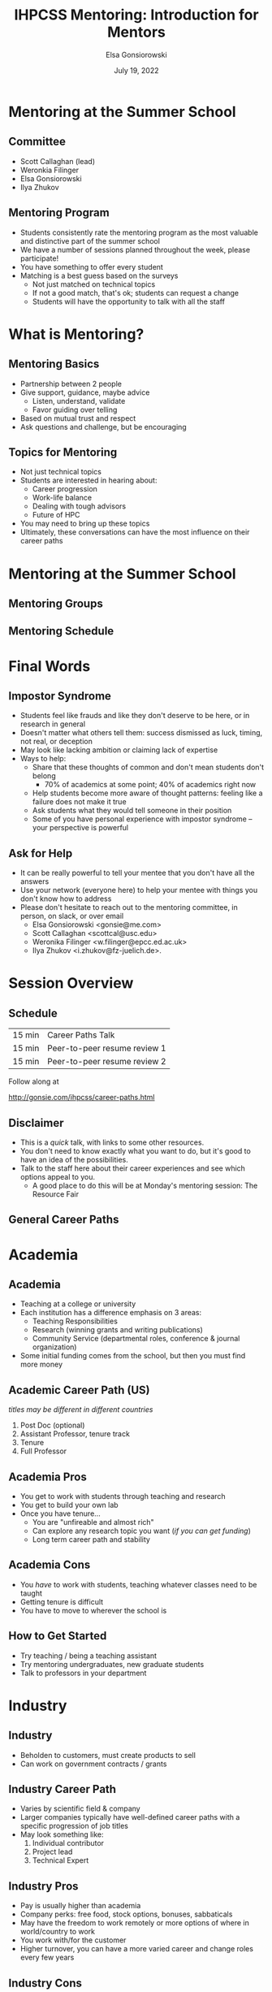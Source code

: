 #+title: IHPCSS Mentoring: Introduction for Mentors
#+author: Elsa Gonsiorowski
#+date: July  19, 2022

#+options: H:2 toc:nil
#+REVEAL_ROOT: https://cdn.jsdelivr.net/npm/reveal.js
#+REVEAL_INIT_OPTIONS: height:1000
#+REVEAL_THEME: beige

* Mentoring at the Summer School
** Committee
- Scott Callaghan (lead)
- Weronkia Filinger
- Elsa Gonsiorowski
- Ilya Zhukov

** Mentoring Program
- Students consistently rate the mentoring program as the most valuable and distinctive part of the summer school
- We have a number of sessions planned throughout the week, please participate!
- You have something to offer every student
- Matching is a best guess based on the surveys
  - Not just matched on technical topics
  - If not a good match, that's ok; students can request a change
  - Students will have the opportunity to talk with all the staff

* What is Mentoring?
** Mentoring Basics
- Partnership between 2 people
- Give support, guidance, maybe advice
  - Listen, understand, validate
  - Favor guiding over telling
- Based on mutual trust and respect
- Ask questions and challenge, but be encouraging

** Topics for Mentoring
- Not just technical topics
- Students are interested in hearing about:
  - Career progression
  - Work-life balance
  - Dealing with tough advisors
  - Future of HPC
- You may need to bring up these topics
- Ultimately, these conversations can have the most influence on their career paths

* Mentoring at the Summer School
** Mentoring Groups
** Mentoring Schedule

* Final Words
** Impostor Syndrome
- Students feel like frauds and like they don't deserve to be here, or in research in general
- Doesn't matter what others tell them: success dismissed as luck, timing, not real, or deception
- May look like lacking ambition or claiming lack of expertise
- Ways to help:
  - Share that these thoughts of common and don't mean students don't belong
    - 70% of academics at some point; 40% of academics right now
  - Help students become more aware of thought patterns: feeling like a failure does not make it true
  - Ask students what they would tell someone in their position
  - Some of you have personal experience with impostor syndrome -- your perspective is powerful
** Ask for Help
- It can be really powerful to tell your mentee that you don't have all the answers
- Use your network (everyone here) to help your mentee with things you don't know how to address
- Please don't hesitate to reach out to the mentoring committee, in person, on slack, or over email
  - Elsa Gonsiorowski <gonsie@me.com>
  - Scott Callaghan <scottcal@usc.edu>
  - Weronika Filinger <w.filinger@epcc.ed.ac.uk>
  - Ilya Zhukov <i.zhukov@fz-juelich.de>.

* Session Overview
** Schedule
|--------+------------------------------|
| 15 min | Career Paths Talk            |
| 15 min | Peer-to-peer resume review 1 |
| 15 min | Peer-to-peer resume review 2 |
|--------+------------------------------|

Follow along at

[[http://gonsie.com/ihpcss/career-paths.html]]
** Disclaimer
- This is a /quick/ talk, with links to some other resources.
- You don't need to know exactly what you want to do, but it's good to have an idea of the possibilities.
- Talk to the staff here about their career experiences and see which options appeal to you.
  - A good place to do this will be at Monday's mentoring session: The Resource Fair
** General Career Paths
[[file:3-career-paths.png]]
* Academia
** Academia
- Teaching at a college or university
- Each institution has a difference emphasis on 3 areas:
  - Teaching Responsibilities
  - Research (winning grants and writing publications)
  - Community Service (departmental roles, conference & journal organization)
- Some initial funding comes from the school, but then you must find more money
** Academic Career Path (US)
/titles may be different in different countries/
1. Post Doc (optional)
2. Assistant Professor, tenure track
3. Tenure
4. Full Professor
** Academia Pros
- You get to work with students through teaching and research
- You get to build your own lab
- Once you have tenure...
  - You are "unfireable and almost rich"
  - Can explore any research topic you want (/if you can get funding/)
  - Long term career path and stability
** Academia Cons
- You /have/ to work with students, teaching whatever classes need to be taught
- Getting tenure is difficult
- You have to move to wherever the school is
** How to Get Started
- Try teaching / being a teaching assistant
- Try mentoring undergraduates, new graduate students
- Talk to professors in your department
* Industry
** Industry
- Beholden to customers, must create products to sell
- Can work on government contracts / grants
** Industry Career Path
- Varies by scientific field & company
- Larger companies typically have well-defined career paths with a specific progression of job titles
- May look something like:
  1. Individual contributor
  2. Project lead
  3. Technical Expert
** Industry Pros
- Pay is usually higher than academia
- Company perks: free food, stock options, bonuses, sabbaticals
- May have the freedom to work remotely or more options of where in world/country to work
- You work with/for the customer
- Higher turnover, you can have a more varied career and change roles every few years
** Industry Cons
- You have to make a product / make a profit for the company
- Less freedom to do "pure" research
- You work with/for the customer
- Company culture may not have the best work/life balance
** How to Get Started
- Look for summer internship programs
- Go to career fairs / recruiting sessions
  - at your university
  - at conferences
* Supercomputer Center
** Supercomputer Center
- Could be associated with a University or Government Research lab
- Funding could depend on current political climate or vary depending on your current project
- Best of both academia and industry worlds:
  - No required teaching responsibilities
    - option to work with summer interns
    - possibility to do HPC training sessions
  - Understand basic research activities, such as publication and conference attendance
** Supercomputer Center Career Path
/many paths available, depending on role/
1. Individual contributor; Consultant/user support; Trainer
2. Project or Team Lead
3a. Management
3b. Technical Expert
** Supercomputer Center Pros
- Opportunity to do a specific role, such as user support or application development
- Opportunity to do "pure" research/get grants
- Some labs may have a "mission"
- No required teaching responsibilities
- Culture typically has good work/life balance
** Supercomputer Center Cons
- Government bureaucracy
- Federal funding, not as many perks as industry
- Not as well paid
- Employees are typically there for a long time, some can become "Retired In Place"
- Career path may be limited, depending on size/needs of the center
** How to Get Started
- Look for lab people in your research area, ask about an internship
- Look for summer internship programs
- Research if there are citizenship preferences for different labs
* Resources
** Resources
- [[https://bookshop.org/books/a-phd-is-not-enough-a-guide-to-survival-in-science/9780465022229][_A PhD is Not Enough!_]] by Peter J. Feibelman
- [[https://bookshop.org/books/tomorrow-s-professor-preparing-for-careers-in-science-and-engineering/9780780311367][_Tomorrow's Professor_]] by Richard M. Reis
- [[http://www.gonsie.com/blorg/career-next-steps.html][Career Next Steps]]
- [[http://sciencecareers.sciencemag.org/career_magazine/previous_issues/articles/2013_11_21/caredit.a1300256][The Postdoc: A Special Kind of Hell]]
- [[https://matt.might.net/articles/phd-school-in-pictures/][Illustrated Guide to a PhD]]
- [[https://www.richardbutterworth.co.uk/blog/13-i-did-a-phd][I did a PhD and did NOT go mad]]
* Peer-to-Peer Resume Review
** Peer-to-Peer Resume Review
- See the "[[file:resume-review.pdf][Reviewing a Resume or CV]]" handout
- We will do 2 peer-to-peer sessions, 15 minutes each
  - 5 minutes - Exchange resumes and review individually
  - 5 minutes - Discuss one person's resume
  - 5 minutes - Discuss other person's resume
- We will announce when to switch
** Start the timer!
[[https://www.timeanddate.com/timer/]]

* Credits
Created with [[https://www.gnu.org/software/emacs/][Emacs]], [[https://orgmode.org][Org Mode]], and [[https://revealjs.com][RevealJS]].

#+begin_export html
View the <a href="./career-paths.org">source</a>.
#+end_export

